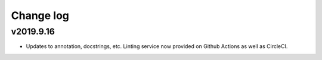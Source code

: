 Change log
==========

v2019.9.16
----------
* Updates to annotation, docstrings, etc. Linting service now provided on Github
  Actions as well as CircleCI.
